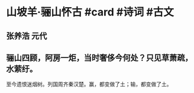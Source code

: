* 山坡羊·骊山怀古 #card #诗词 #古文
** 张养浩 元代
** 骊山四顾，阿房一炬，当时奢侈今何处？只见草萧疏，水萦纡。
至今遗恨迷烟树。列国周齐秦汉楚。赢，都变做了土；输，都变做了土。
    
